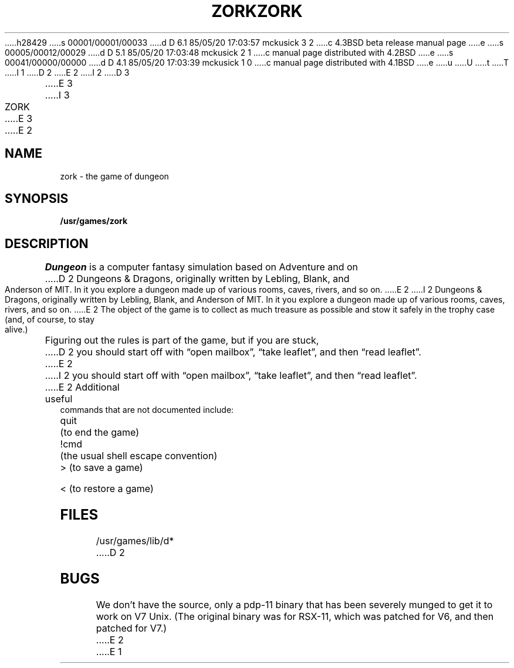 h28429
s 00001/00001/00033
d D 6.1 85/05/20 17:03:57 mckusick 3 2
c 4.3BSD beta release manual page
e
s 00005/00012/00029
d D 5.1 85/05/20 17:03:48 mckusick 2 1
c manual page distributed with 4.2BSD
e
s 00041/00000/00000
d D 4.1 85/05/20 17:03:39 mckusick 1 0
c manual page distributed with 4.1BSD
e
u
U
t
T
I 1
.\" Copyright (c) 1980 Regents of the University of California.
.\" All rights reserved.  The Berkeley software License Agreement
.\" specifies the terms and conditions for redistribution.
.\"
.\"	%W% (Berkeley) %G%
.\"
D 2
.TH ZORK 6
E 2
I 2
D 3
.TH ZORK 6 "1 February 1983"
E 3
I 3
.TH ZORK 6 "%Q%"
E 3
E 2
.UC 4
.SH NAME
zork \- the game of dungeon
.SH SYNOPSIS
.B /usr/games/zork
.SH DESCRIPTION
.I Dungeon
is a computer fantasy simulation based on Adventure and on
D 2
Dungeons & Dragons, originally written by Lebling, Blank,
and Anderson of MIT.
In it you explore a dungeon made up of
various rooms, caves, rivers, and so on.
E 2
I 2
Dungeons & Dragons, originally written by Lebling, Blank, and Anderson of MIT.
In it you explore a dungeon made up of various rooms, caves, rivers, and so on.
E 2
The object of the game is to collect as much treasure as possible
and stow it safely in the trophy case (and, of course, to stay alive.)
.PP
Figuring out the rules is part of the game, but if you are stuck,
D 2
you should start off with \*(lqopen mailbox\*(rq, \*(lqtake leaflet\*(rq, and then
\*(lqread leaflet\*(rq.
E 2
I 2
you should start off with \*(lqopen mailbox\*(rq, \*(lqtake leaflet\*(rq,
and then \*(lqread leaflet\*(rq.
E 2
Additional useful commands that are not documented include:
.PP
quit	(to end the game)
.PP
!cmd	(the usual shell escape convention)
.PP
>	(to save a game)
.PP
<	(to restore a game)
.SH FILES
/usr/games/lib/d*
D 2
.SH BUGS
We don't have the source, only a pdp-11 binary that has been severely
munged to get it to work on V7 Unix.
(The original binary was for RSX-11, which was patched for V6,
and then patched for V7.)
E 2
E 1
